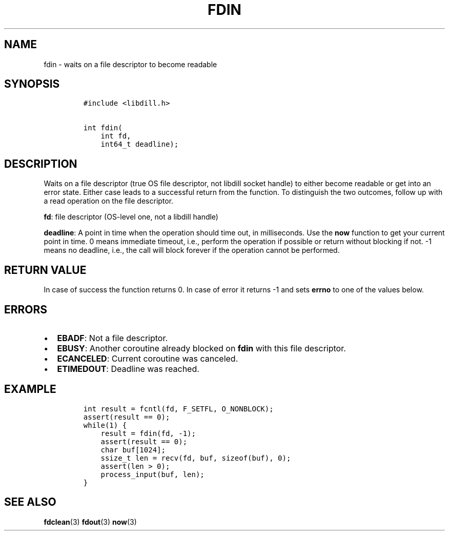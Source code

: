 .\" Automatically generated by Pandoc 1.19.2.1
.\"
.TH "FDIN" "3" "" "libdill" "libdill Library Functions"
.hy
.SH NAME
.PP
fdin \- waits on a file descriptor to become readable
.SH SYNOPSIS
.IP
.nf
\f[C]
#include\ <libdill.h>

int\ fdin(
\ \ \ \ int\ fd,
\ \ \ \ int64_t\ deadline);
\f[]
.fi
.SH DESCRIPTION
.PP
Waits on a file descriptor (true OS file descriptor, not libdill socket
handle) to either become readable or get into an error state.
Either case leads to a successful return from the function.
To distinguish the two outcomes, follow up with a read operation on the
file descriptor.
.PP
\f[B]fd\f[]: file descriptor (OS\-level one, not a libdill handle)
.PP
\f[B]deadline\f[]: A point in time when the operation should time out,
in milliseconds.
Use the \f[B]now\f[] function to get your current point in time.
0 means immediate timeout, i.e., perform the operation if possible or
return without blocking if not.
\-1 means no deadline, i.e., the call will block forever if the
operation cannot be performed.
.SH RETURN VALUE
.PP
In case of success the function returns 0.
In case of error it returns \-1 and sets \f[B]errno\f[] to one of the
values below.
.SH ERRORS
.IP \[bu] 2
\f[B]EBADF\f[]: Not a file descriptor.
.IP \[bu] 2
\f[B]EBUSY\f[]: Another coroutine already blocked on \f[B]fdin\f[] with
this file descriptor.
.IP \[bu] 2
\f[B]ECANCELED\f[]: Current coroutine was canceled.
.IP \[bu] 2
\f[B]ETIMEDOUT\f[]: Deadline was reached.
.SH EXAMPLE
.IP
.nf
\f[C]
int\ result\ =\ fcntl(fd,\ F_SETFL,\ O_NONBLOCK);
assert(result\ ==\ 0);
while(1)\ {
\ \ \ \ result\ =\ fdin(fd,\ \-1);
\ \ \ \ assert(result\ ==\ 0);
\ \ \ \ char\ buf[1024];
\ \ \ \ ssize_t\ len\ =\ recv(fd,\ buf,\ sizeof(buf),\ 0);
\ \ \ \ assert(len\ >\ 0);
\ \ \ \ process_input(buf,\ len);
}
\f[]
.fi
.SH SEE ALSO
.PP
\f[B]fdclean\f[](3) \f[B]fdout\f[](3) \f[B]now\f[](3)
